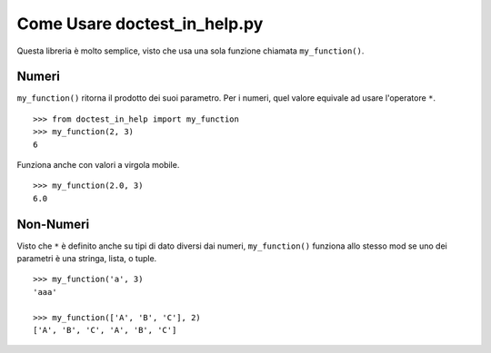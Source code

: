 ===============================
 Come Usare doctest_in_help.py
===============================

Questa libreria è molto semplice, visto che usa una sola funzione chiamata
``my_function()``.

Numeri
=======

``my_function()`` ritorna il prodotto dei suoi parametro.  Per i numeri,
quel valore equivale ad usare l'operatore ``*``.

::

    >>> from doctest_in_help import my_function
    >>> my_function(2, 3)
    6

Funziona anche con valori a virgola mobile.

::

    >>> my_function(2.0, 3)
    6.0

Non-Numeri
===========

Visto che ``*`` è definito anche su tipi di dato diversi dai numeri,
``my_function()`` funziona allo stesso mod se uno dei parametri è una
stringa, lista, o tuple.

::

    >>> my_function('a', 3)
    'aaa'

    >>> my_function(['A', 'B', 'C'], 2)
    ['A', 'B', 'C', 'A', 'B', 'C']
    
    